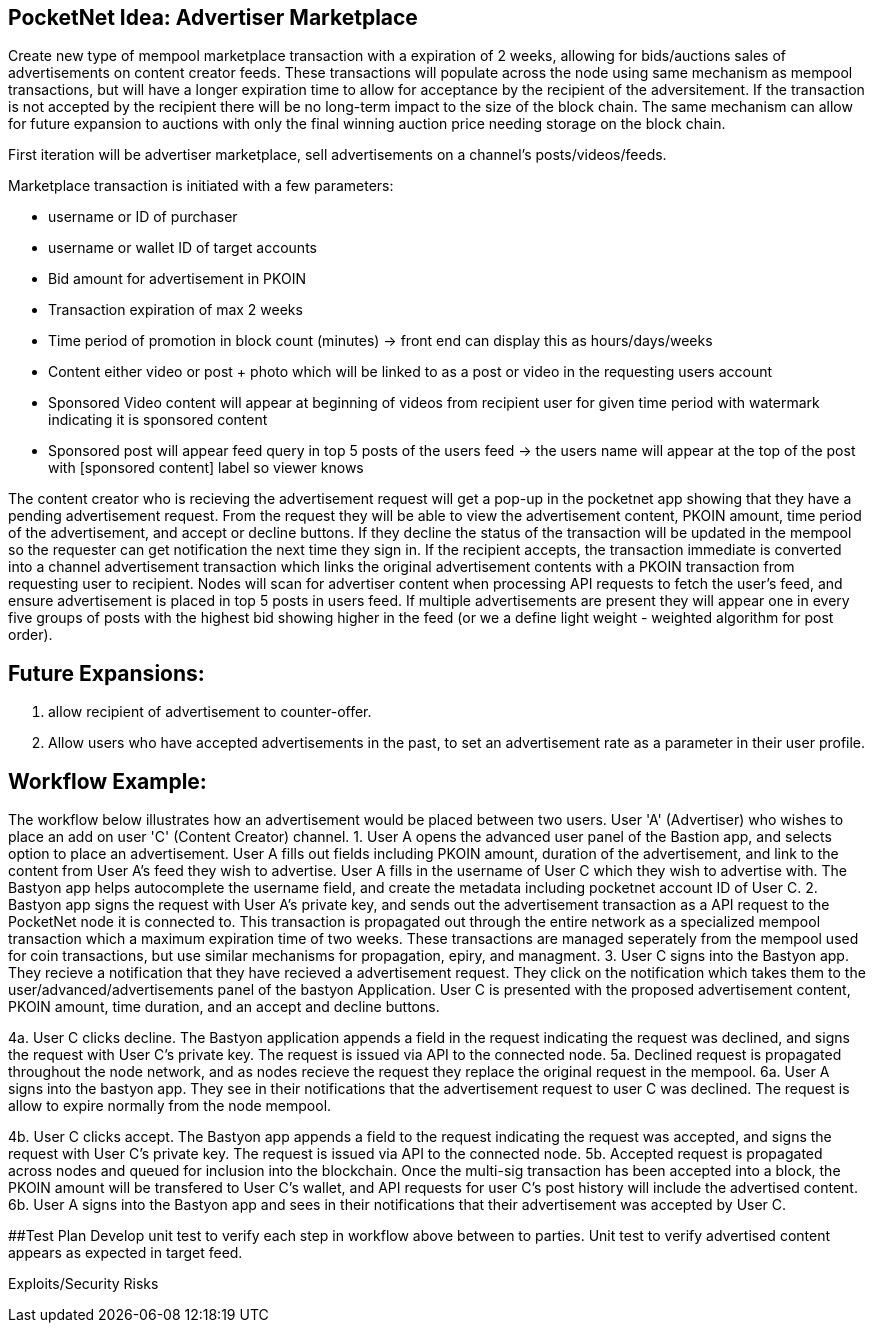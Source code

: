 ## PocketNet Idea: Advertiser Marketplace

Create new type of mempool marketplace transaction with a expiration of 2 weeks, allowing for bids/auctions sales of advertisements on content creator feeds.  These transactions will populate across the node using same mechanism as mempool transactions, but will have a longer expiration time to allow for acceptance by the recipient of the adversitement.  If the transaction is not accepted by the recipient there will be no long-term impact to the size of the block chain.  The same mechanism can allow for future expansion to auctions with only the final winning auction price needing storage on the block chain.

First iteration will be advertiser marketplace, sell advertisements on a channel's posts/videos/feeds.

Marketplace transaction is initiated with a few parameters:

- username or ID of purchaser
 - username or wallet ID of target accounts
 - Bid amount for advertisement in PKOIN
 - Transaction expiration of max 2 weeks
 - Time period of promotion in block count (minutes) -> front end can display this as hours/days/weeks
 - Content either video or post + photo which will be linked to as a post or video in the requesting users account
    - Sponsored Video content will appear at beginning of videos from recipient user for given time period with watermark indicating it is sponsored content
    - Sponsored post will appear feed query in top 5 posts of the users feed -> the users name will appear at the top of the post with [sponsored content] label so viewer knows

The content creator who is recieving the advertisement request will get a pop-up in the pocketnet app showing that they have a pending advertisement request.  From the request they will be able to view the advertisement content, PKOIN amount, time period of the advertisement, and accept or decline buttons.  If they decline the status of the transaction will be updated in the mempool so the requester can get notification the next time they sign in.  If the recipient accepts, the transaction immediate is converted into a channel advertisement transaction which links the original advertisement contents with a PKOIN transaction from requesting user to recipient.  Nodes will scan for advertiser content when processing API requests to fetch the user's feed, and ensure advertisement is placed in top 5 posts in users feed.  If multiple advertisements are present they will appear one in every five groups of posts with the highest bid showing higher in the feed (or we a define light weight - weighted algorithm for post order).

## Future Expansions:
1.  allow recipient of advertisement to counter-offer.
2. Allow users who have accepted advertisements in the past, to set an advertisement rate as a parameter in their user profile.


## Workflow Example:
The workflow below illustrates how an advertisement would be placed between two users.  User 'A'  (Advertiser) who wishes to place an add on user 'C' (Content Creator) channel.
1.   User A opens the advanced user panel of the Bastion app, and selects option to place an advertisement.  User A fills out fields including PKOIN amount, duration of the advertisement, and link to the content from User A's feed they wish to advertise.   User A fills in the username of User C which they wish to advertise with.  The Bastyon app helps autocomplete the username field, and create the metadata including pocketnet account ID of User C.
2. Bastyon app signs the request with User A's private key, and sends out the advertisement transaction as a API request to the PocketNet node it is connected to.  This transaction is propagated out through the entire network as a specialized mempool transaction which a maximum expiration time of two weeks.  These transactions are managed seperately from the mempool used for coin transactions, but use similar mechanisms for propagation, epiry, and managment.
3. User C signs into the Bastyon app.  They recieve a notification that they have recieved a advertisement request.  They click on the notification which takes them to the user/advanced/advertisements panel of the bastyon Application.  User C is presented with the proposed advertisement content,  PKOIN amount, time duration, and an accept and decline buttons.

[declined workflow]
4a.  User C clicks decline.  The Bastyon application appends a field in the request indicating the request was declined, and signs the request with User C's private key.  The request is issued via API to the connected node. 
5a. Declined request is propagated throughout the node network, and as nodes recieve the request they replace the original request in the mempool.
6a. User A signs into the bastyon app.   They see in their notifications that the advertisement request to user C was declined.  The request is allow to expire normally from the node mempool.

[accepted workflow]
4b. User C clicks accept.  The Bastyon app appends a field to the request indicating the request was accepted, and signs the request with User C's private key.  The request is issued via API to the connected node.
5b. Accepted request is propagated across nodes and queued for inclusion into the blockchain.  Once the multi-sig transaction has been accepted into a block, the PKOIN amount will be transfered to User C's wallet, and API requests for user C's post history will include the advertised content.
6b. User A signs into the Bastyon app and sees in their notifications that their advertisement was accepted by User C.

##Test Plan
Develop unit test to verify each step in workflow above between to parties.
Unit test to verify advertised content appears as expected in target feed.


Exploits/Security Risks
[TBD]

